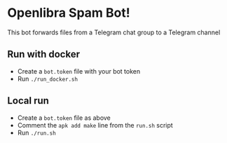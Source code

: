 * Openlibra Spam Bot!
This bot forwards files from a Telegram chat group to a Telegram channel

** Run with docker
 - Create a ~bot.token~ file with your bot token
 - Run ~./run_docker.sh~

** Local run
 - Create a ~bot.token~ file as above
 - Comment the ~apk add make~ line from the ~run.sh~ script
 - Run ~./run.sh~
